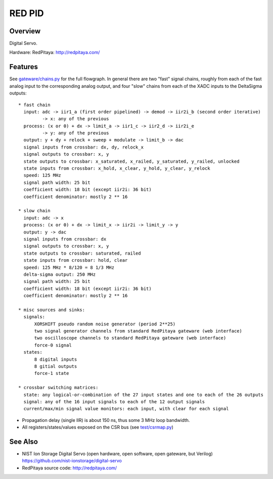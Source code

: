 RED PID
=======

Overview
########

Digital Servo.

Hardware: RedPitaya: http://redpitaya.com/

Features
########

See `gateware/chains.py <gateware/chains.py>`_ for the full flowgraph. In general there are two "fast" signal chains, roughly from each of the fast analog input to the corresponding analog output, and four "slow" chains from each of the XADC inputs to the DeltaSigma outputs::

  * fast chain
    input: adc -> iir1_a (first order pipelined) -> demod -> iir2i_b (second order iterative)
           -> x: any of the previous
    process: (x or 0) + dx -> limit_a -> iir1_c -> iir2_d -> iir2i_e
           -> y: any of the previous
    output: y + dy + relock + sweep + modulate -> limit_b -> dac
    signal inputs from crossbar: dx, dy, relock_x
    signal outputs to crossbar: x, y
    state outputs to crossbar: x_saturated, x_railed, y_saturated, y_railed, unlocked
    state inputs from crossbar: x_hold, x_clear, y_hold, y_clear, y_relock
    speed: 125 MHz
    signal path width: 25 bit
    coefficient width: 18 bit (except iir2i: 36 bit)
    coefficient denominator: mostly 2 ** 16

  * slow chain
    input: adc -> x
    process: (x or 0) + dx -> limit_x -> iir2i -> limit_y -> y
    output: y -> dac
    signal inputs from crossbar: dx
    signal outputs to crossbar: x, y
    state outputs to crossbar: saturated, railed
    state inputs from crossbar: hold, clear
    speed: 125 MHz * 8/120 = 8 1/3 MHz
    delta-sigma output: 250 MHz
    signal path width: 25 bit
    coefficient width: 18 bit (except iir2i: 36 bit)
    coefficient denominator: mostly 2 ** 16

  * misc sources and sinks:
    signals:
        XORSHIFT pseudo random noise generator (period 2**25)
        two signal generator channels from standard RedPitaya gateware (web interface)
        two oscilloscope channels to standard RedPitaya gateware (web interface)
        force-0 signal
    states:
        8 digital inputs
        8 gitial outputs
        force-1 state

  * crossbar switching matrices:
    state: any logical-or-combination of the 27 input states and one to each of the 26 outputs
    signal: any of the 16 input signals to each of the 12 output signals
    current/max/min signal value monitors: each input, with clear for each signal

* Propagation delay (single IIR) is about 150 ns, thus some 3 MHz loop bandwidth.
* All registers/states/values exposed on the CSR bus (see `test/csrmap.py <test/csrmap.py>`_)

See Also
########

* NIST Ion Storage Digital Servo (open hardware, open software, open gateware, but Verilog)
  https://github.com/nist-ionstorage/digital-servo
* RedPitaya source code: http://redpitaya.com/

